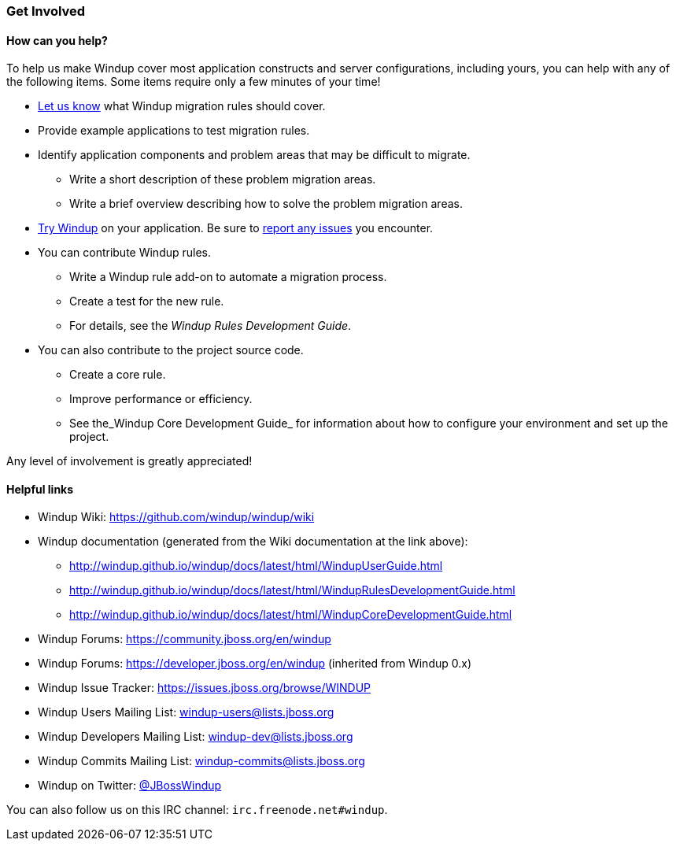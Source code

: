 [[Get-Involved]]
=== Get Involved

==== How can you help?

To help us make Windup cover most application constructs and server configurations, including yours, you can help with any of the following items. Some items require only a few minutes of your time!

* mailto:windup-users@redhat.com[Let us know] what Windup migration rules should cover.
* Provide example applications to test migration rules.
* Identify application components and problem areas that may be difficult to migrate.
** Write a short description of these problem migration areas.
** Write a brief overview describing how to solve the problem migration areas.
* xref:Execute-Windup[Try Windup] on your application. Be sure to xref:Report-Issues-with-Windup[report any issues] you encounter.
* You can contribute Windup rules. 
** Write a Windup rule add-on to automate a migration process.
** Create a test for the new rule.
** For details, see the _Windup Rules Development Guide_.
* You can also contribute to the project source code. 
** Create a core rule.
** Improve performance or efficiency.
** See the_Windup Core Development Guide_ for information about how to configure your environment and set up the project.

Any level of involvement is greatly appreciated!


==== Helpful links

* Windup Wiki: https://github.com/windup/windup/wiki
* Windup documentation (generated from the Wiki documentation at the link above): 
** http://windup.github.io/windup/docs/latest/html/WindupUserGuide.html
** http://windup.github.io/windup/docs/latest/html/WindupRulesDevelopmentGuide.html
** http://windup.github.io/windup/docs/latest/html/WindupCoreDevelopmentGuide.html
* Windup Forums: https://community.jboss.org/en/windup
* Windup Forums: https://developer.jboss.org/en/windup (inherited from Windup 0.x)
* Windup Issue Tracker: https://issues.jboss.org/browse/WINDUP
* Windup Users Mailing List: windup-users@lists.jboss.org
* Windup Developers Mailing List: windup-dev@lists.jboss.org
* Windup Commits Mailing List: windup-commits@lists.jboss.org
* Windup on Twitter: https://twitter.com/jbosswindup[@JBossWindup]

You can also follow us on this IRC channel: `irc.freenode.net#windup`.
